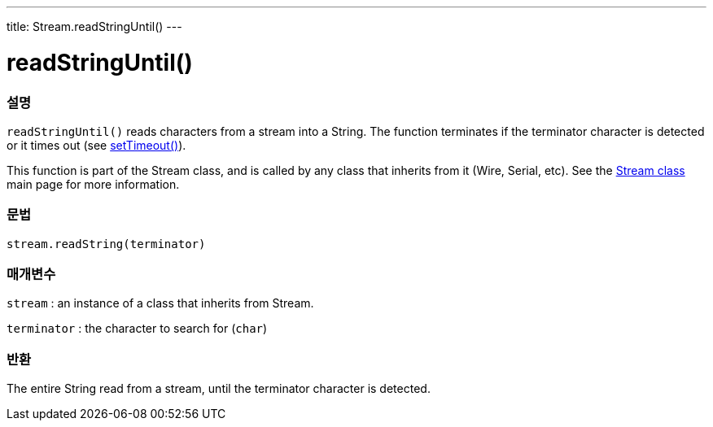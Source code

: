 ---
title: Stream.readStringUntil()
---




= readStringUntil()


// OVERVIEW SECTION STARTS
[#overview]
--

[float]
=== 설명
`readStringUntil()` reads characters from a stream into a String. The function terminates if the terminator character is detected or it times out (see link:../streamsettimeout[setTimeout()]).

This function is part of the Stream class, and is called by any class that inherits from it (Wire, Serial, etc). See the link:../../stream[Stream class] main page for more information.
[%hardbreaks]


[float]
=== 문법
`stream.readString(terminator)`


[float]
=== 매개변수
`stream` : an instance of a class that inherits from Stream.

`terminator` : the character to search for (`char`)

[float]
=== 반환
The entire String read from a stream, until the terminator character is detected.

--
// OVERVIEW SECTION ENDS
